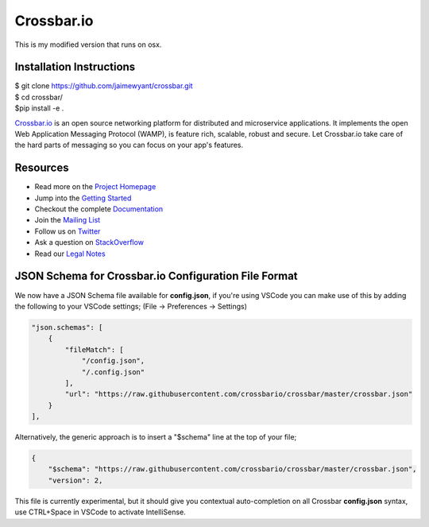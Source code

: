 Crossbar.io
===========

This is my modified version that runs on osx.

Installation Instructions
-------------------------

| $ git clone https://github.com/jaimewyant/crossbar.git
| $ cd crossbar/
| $pip install -e .


`Crossbar.io <http://crossbar.io>`__ is an open source networking platform for distributed and microservice applications. It implements the open Web Application Messaging Protocol (WAMP), is feature rich, scalable, robust and secure. Let Crossbar.io take care of the hard parts of messaging so you can focus on your app's features.

| |Version| |Build Status| |Coverage| |Docker| |Snap Status|

Resources
---------

-  Read more on the `Project Homepage <http://crossbar.io>`__
-  Jump into the `Getting Started <http://crossbar.io/docs/Getting-Started/>`__
-  Checkout the complete `Documentation <http://crossbar.io/docs/>`__
-  Join the `Mailing List <https://groups.google.com/forum/#!forum/crossbario>`__
-  Follow us on `Twitter <https://twitter.com/crossbario>`__
-  Ask a question on `StackOverflow <http://stackoverflow.com/questions/ask?tags=crossbar,wamp>`__
-  Read our `Legal Notes <https://github.com/crossbario/crossbar/blob/master/legal/README.md>`__

JSON Schema for Crossbar.io Configuration File Format
-----------------------------------------------------

We now have a JSON Schema file available for **config.json**, if you're using VSCode you can make
use of this by adding the following to your VSCode settings; (File -> Preferences -> Settings)

.. code-block:: json

    "json.schemas": [
        {
            "fileMatch": [
                "/config.json",
                "/.config.json"
            ],
            "url": "https://raw.githubusercontent.com/crossbario/crossbar/master/crossbar.json"
        }
    ],      

Alternatively, the generic approach is to insert a "$schema" line at the top of your file;

.. code-block:: json

    {
        "$schema": "https://raw.githubusercontent.com/crossbario/crossbar/master/crossbar.json",
        "version": 2,

This file is currently experimental, but it should give you contextual auto-completion on
all Crossbar **config.json** syntax, use CTRL+Space in VSCode to activate IntelliSense.


.. |Version| image:: https://img.shields.io/pypi/v/crossbar.svg
   :target: https://pypi.python.org/pypi/crossbar

.. |Build Status| image:: https://travis-ci.org/crossbario/crossbar.svg?branch=master
   :target: https://travis-ci.org/crossbario/crossbar

.. |Coverage| image:: https://img.shields.io/codecov/c/github/crossbario/crossbar/master.svg
   :target: https://codecov.io/github/crossbario/crossbar

.. |Docs| image:: https://img.shields.io/badge/docs-latest-brightgreen.svg?style=flat
   :target: http://crossbar.io/docs/

.. |Docker| image:: https://img.shields.io/badge/docker-ready-blue.svg?style=flat
   :target: https://github.com/crossbario/crossbar-docker#crossbar

.. |Snap Status| image:: https://build.snapcraft.io/badge/crossbario/crossbar.svg
   :target: https://build.snapcraft.io/user/crossbario/crossbar

.. |Bounty 45173769| image:: https://api.bountysource.com/badge/issue?issue_id=45173769
   :target: https://www.bountysource.com/issues/45173769-register-option-to-kick-existing-registration

.. |Bounty 44253224| image:: https://api.bountysource.com/badge/issue?issue_id=44253224
   :target: https://www.bountysource.com/issues/44253224-kerberos-authentication
